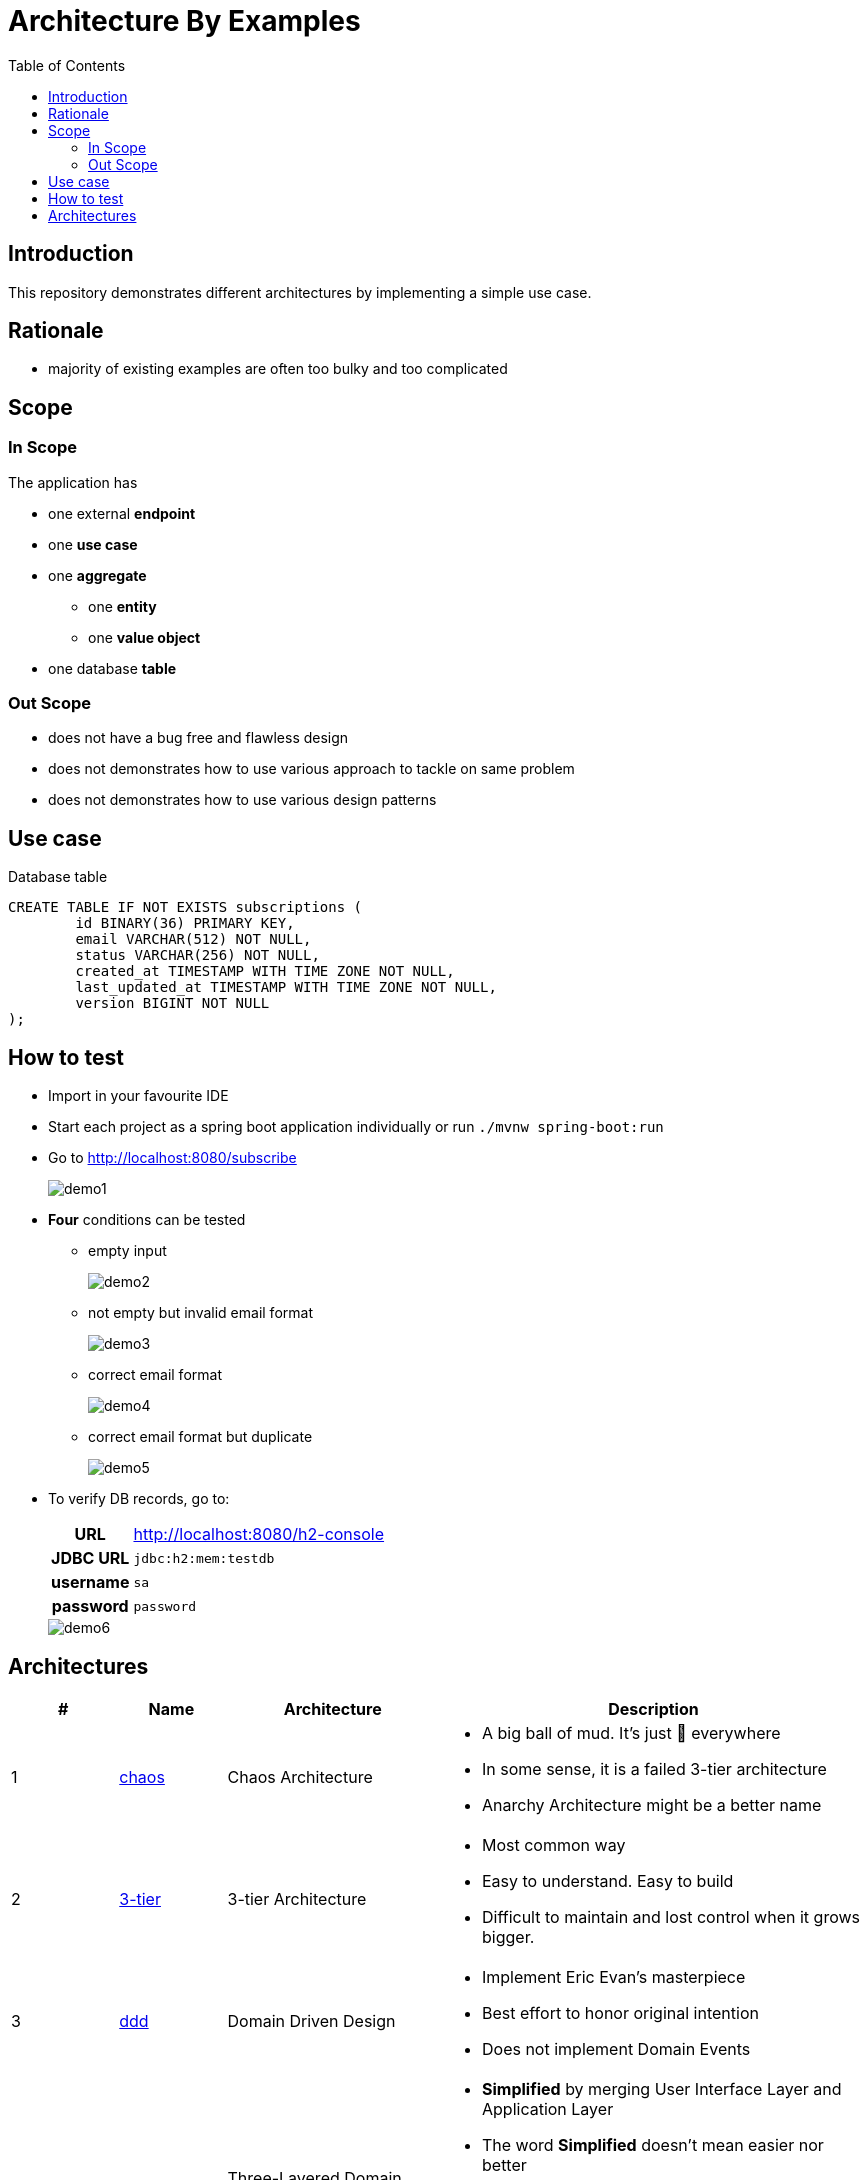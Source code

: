 = Architecture By Examples
:toc: auto
:toclevels: 5
:imagesdir: docs/images
:imagesoutdir: docs/images

ifdef::env-github[]
:imagesdir: docs/images/
:tip-caption: :bulb:
:note-caption: :information_source:
:important-caption: :heavy_exclamation_mark:
:caution-caption: :fire:
:warning-caption: :warning:
endif::[]

== Introduction

This repository demonstrates different architectures by implementing a simple use case. 

== Rationale

* majority of existing examples are often too bulky and too complicated

== Scope

=== In Scope

The application has

* one external *endpoint*
* one *use case*
* one *aggregate*
** one *entity*
** one *value object*
* one database *table*

=== Out Scope

* does not have a bug free and flawless design
* does not demonstrates how to use various approach to tackle on same problem
* does not demonstrates how to use various design patterns

== Use case

.Single Use case
ifdef::env-github[]
image::use-case.png[]
endif::env-github[]
ifdef::env-idea,env-vscode[]
plantuml::docs/diagrams/use-case.puml[target=use-case,format=png]
endif::env-idea,env-vscode[]

.Database table
[source,sql]
----
CREATE TABLE IF NOT EXISTS subscriptions (
	id BINARY(36) PRIMARY KEY,
	email VARCHAR(512) NOT NULL,
	status VARCHAR(256) NOT NULL,
	created_at TIMESTAMP WITH TIME ZONE NOT NULL,
	last_updated_at TIMESTAMP WITH TIME ZONE NOT NULL,
	version BIGINT NOT NULL
);
----


== How to test

* Import in your favourite IDE
* Start each project as a spring boot application individually or run `./mvnw spring-boot:run`
* Go to http://localhost:8080/subscribe
+
image::demo1.png[] 
* *Four* conditions can be tested
** empty input
+
image::demo2.png[] 
** not empty but invalid email format
+
image::demo3.png[] 
** correct email format
+
image::demo4.png[] 
** correct email format but duplicate
+
image::demo5.png[] 

* To verify DB records, go to:
+
[cols="h,4"]
|===
|URL|http://localhost:8080/h2-console
|JDBC URL| `jdbc:h2:mem:testdb`
|username|`sa`
|password|`password`
|===
+
image::demo6.png[] 

== Architectures

[cols="1,1,2,4",options=header]
|===
|#|Name|Architecture|Description
|1
|link:chaos/[chaos]
|Chaos Architecture
a|* A big ball of mud. It's just &#128169; everywhere
* In some sense, it is a failed 3-tier architecture
* Anarchy Architecture might be a better name
|2
|link:3-tier/[3-tier]
|3-tier Architecture
a|* Most common way
* Easy to understand. Easy to build
* Difficult to maintain and lost control when it grows bigger.
|3
|link:ddd/[ddd]
|Domain Driven Design
a|* Implement Eric Evan's masterpiece
* Best effort to honor original intention
* Does not implement Domain Events
|3
|link:3ddd/[3ddd]
|Three-Layered Domain Driven Design
a|* *Simplified* by merging User Interface Layer and Application Layer
* The word *Simplified* doesn't mean easier nor better
* Task coordination have to be done in `Controller` or `Service`
* Differences between combined Application Layer and Domain Model Layer become vague
|5
|link:hex/[hex]
|Hexagonal Architecture (Ports and Adapters)
a|* Implement Alistair Cockburn's masterpiece
* Best effort to honor original intention
* Only implement necessary parts to demostrate idea of using ports and adapters
|6
|link:hddd/[hddd]
|Hexagonal Domain Driven Design
a|* Implement DDD using Hexagonal Architecture
* with personal preference
|===
